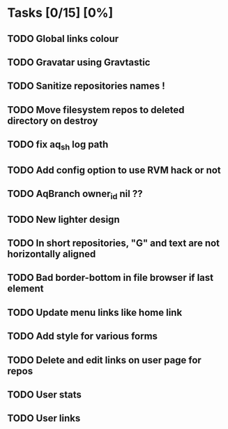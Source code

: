 * Tasks [0/15] [0%]
** TODO Global links colour
** TODO Gravatar using Gravtastic
** TODO Sanitize repositories names !
** TODO Move filesystem repos to deleted directory on destroy
** TODO fix aq_sh log path
** TODO Add config option to use RVM hack or not
** TODO AqBranch owner_id nil ??
** TODO New lighter design
** TODO In short repositories, "G" and text are not horizontally aligned
** TODO Bad border-bottom in file browser if last element
** TODO Update menu links like home link
** TODO Add style for various forms
** TODO Delete and edit links on user page for repos
** TODO User stats
** TODO User links

